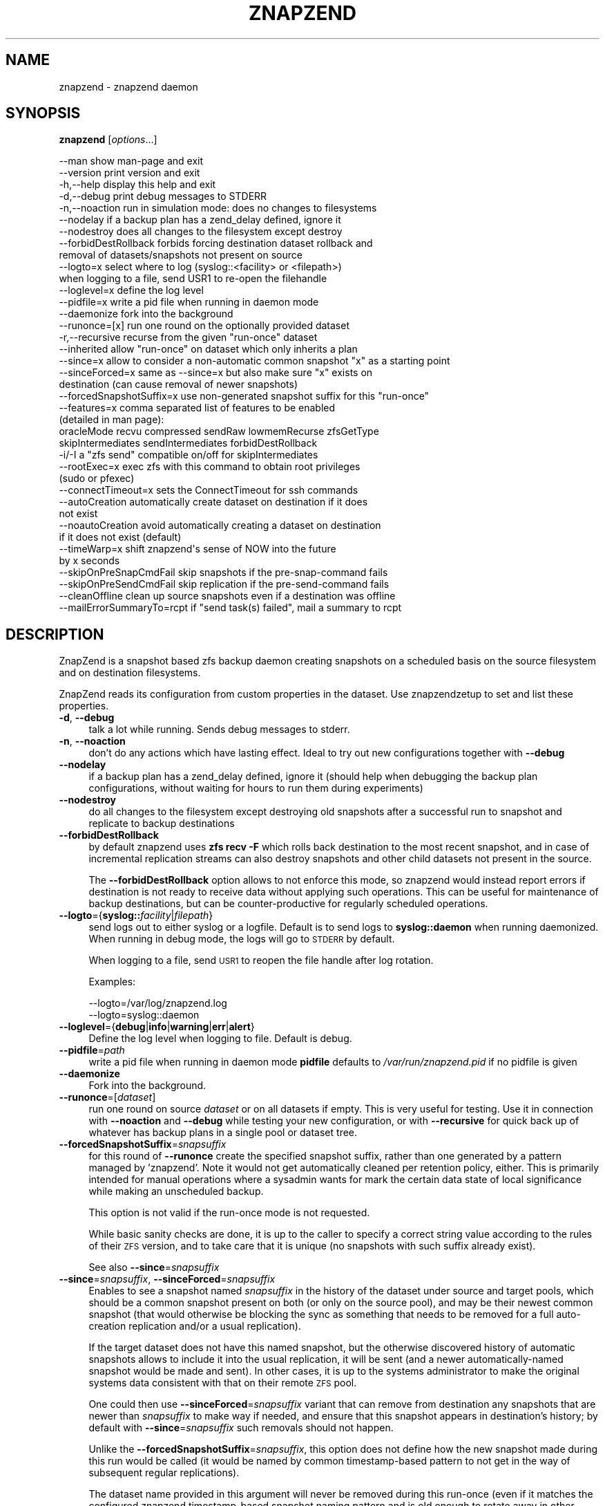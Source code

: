 .\" Automatically generated by Pod::Man 4.11 (Pod::Simple 3.35)
.\"
.\" Standard preamble:
.\" ========================================================================
.de Sp \" Vertical space (when we can't use .PP)
.if t .sp .5v
.if n .sp
..
.de Vb \" Begin verbatim text
.ft CW
.nf
.ne \\$1
..
.de Ve \" End verbatim text
.ft R
.fi
..
.\" Set up some character translations and predefined strings.  \*(-- will
.\" give an unbreakable dash, \*(PI will give pi, \*(L" will give a left
.\" double quote, and \*(R" will give a right double quote.  \*(C+ will
.\" give a nicer C++.  Capital omega is used to do unbreakable dashes and
.\" therefore won't be available.  \*(C` and \*(C' expand to `' in nroff,
.\" nothing in troff, for use with C<>.
.tr \(*W-
.ds C+ C\v'-.1v'\h'-1p'\s-2+\h'-1p'+\s0\v'.1v'\h'-1p'
.ie n \{\
.    ds -- \(*W-
.    ds PI pi
.    if (\n(.H=4u)&(1m=24u) .ds -- \(*W\h'-12u'\(*W\h'-12u'-\" diablo 10 pitch
.    if (\n(.H=4u)&(1m=20u) .ds -- \(*W\h'-12u'\(*W\h'-8u'-\"  diablo 12 pitch
.    ds L" ""
.    ds R" ""
.    ds C` ""
.    ds C' ""
'br\}
.el\{\
.    ds -- \|\(em\|
.    ds PI \(*p
.    ds L" ``
.    ds R" ''
.    ds C`
.    ds C'
'br\}
.\"
.\" Escape single quotes in literal strings from groff's Unicode transform.
.ie \n(.g .ds Aq \(aq
.el       .ds Aq '
.\"
.\" If the F register is >0, we'll generate index entries on stderr for
.\" titles (.TH), headers (.SH), subsections (.SS), items (.Ip), and index
.\" entries marked with X<> in POD.  Of course, you'll have to process the
.\" output yourself in some meaningful fashion.
.\"
.\" Avoid warning from groff about undefined register 'F'.
.de IX
..
.nr rF 0
.if \n(.g .if rF .nr rF 1
.if (\n(rF:(\n(.g==0)) \{\
.    if \nF \{\
.        de IX
.        tm Index:\\$1\t\\n%\t"\\$2"
..
.        if !\nF==2 \{\
.            nr % 0
.            nr F 2
.        \}
.    \}
.\}
.rr rF
.\"
.\" Accent mark definitions (@(#)ms.acc 1.5 88/02/08 SMI; from UCB 4.2).
.\" Fear.  Run.  Save yourself.  No user-serviceable parts.
.    \" fudge factors for nroff and troff
.if n \{\
.    ds #H 0
.    ds #V .8m
.    ds #F .3m
.    ds #[ \f1
.    ds #] \fP
.\}
.if t \{\
.    ds #H ((1u-(\\\\n(.fu%2u))*.13m)
.    ds #V .6m
.    ds #F 0
.    ds #[ \&
.    ds #] \&
.\}
.    \" simple accents for nroff and troff
.if n \{\
.    ds ' \&
.    ds ` \&
.    ds ^ \&
.    ds , \&
.    ds ~ ~
.    ds /
.\}
.if t \{\
.    ds ' \\k:\h'-(\\n(.wu*8/10-\*(#H)'\'\h"|\\n:u"
.    ds ` \\k:\h'-(\\n(.wu*8/10-\*(#H)'\`\h'|\\n:u'
.    ds ^ \\k:\h'-(\\n(.wu*10/11-\*(#H)'^\h'|\\n:u'
.    ds , \\k:\h'-(\\n(.wu*8/10)',\h'|\\n:u'
.    ds ~ \\k:\h'-(\\n(.wu-\*(#H-.1m)'~\h'|\\n:u'
.    ds / \\k:\h'-(\\n(.wu*8/10-\*(#H)'\z\(sl\h'|\\n:u'
.\}
.    \" troff and (daisy-wheel) nroff accents
.ds : \\k:\h'-(\\n(.wu*8/10-\*(#H+.1m+\*(#F)'\v'-\*(#V'\z.\h'.2m+\*(#F'.\h'|\\n:u'\v'\*(#V'
.ds 8 \h'\*(#H'\(*b\h'-\*(#H'
.ds o \\k:\h'-(\\n(.wu+\w'\(de'u-\*(#H)/2u'\v'-.3n'\*(#[\z\(de\v'.3n'\h'|\\n:u'\*(#]
.ds d- \h'\*(#H'\(pd\h'-\w'~'u'\v'-.25m'\f2\(hy\fP\v'.25m'\h'-\*(#H'
.ds D- D\\k:\h'-\w'D'u'\v'-.11m'\z\(hy\v'.11m'\h'|\\n:u'
.ds th \*(#[\v'.3m'\s+1I\s-1\v'-.3m'\h'-(\w'I'u*2/3)'\s-1o\s+1\*(#]
.ds Th \*(#[\s+2I\s-2\h'-\w'I'u*3/5'\v'-.3m'o\v'.3m'\*(#]
.ds ae a\h'-(\w'a'u*4/10)'e
.ds Ae A\h'-(\w'A'u*4/10)'E
.    \" corrections for vroff
.if v .ds ~ \\k:\h'-(\\n(.wu*9/10-\*(#H)'\s-2\u~\d\s+2\h'|\\n:u'
.if v .ds ^ \\k:\h'-(\\n(.wu*10/11-\*(#H)'\v'-.4m'^\v'.4m'\h'|\\n:u'
.    \" for low resolution devices (crt and lpr)
.if \n(.H>23 .if \n(.V>19 \
\{\
.    ds : e
.    ds 8 ss
.    ds o a
.    ds d- d\h'-1'\(ga
.    ds D- D\h'-1'\(hy
.    ds th \o'bp'
.    ds Th \o'LP'
.    ds ae ae
.    ds Ae AE
.\}
.rm #[ #] #H #V #F C
.\" ========================================================================
.\"
.IX Title "ZNAPZEND 1"
.TH ZNAPZEND 1 "2022-12-19" "0.21.1" "znapzend"
.\" For nroff, turn off justification.  Always turn off hyphenation; it makes
.\" way too many mistakes in technical documents.
.if n .ad l
.nh
.SH "NAME"
znapzend \- znapzend daemon
.SH "SYNOPSIS"
.IX Header "SYNOPSIS"
\&\fBznapzend\fR [\fIoptions\fR...]
.PP
.Vb 10
\& \-\-man                  show man\-page and exit
\& \-\-version              print version and exit
\& \-h,\-\-help              display this help and exit
\& \-d,\-\-debug             print debug messages to STDERR
\& \-n,\-\-noaction          run in simulation mode: does no changes to filesystems
\& \-\-nodelay              if a backup plan has a zend_delay defined, ignore it
\& \-\-nodestroy            does all changes to the filesystem except destroy
\& \-\-forbidDestRollback   forbids forcing destination dataset rollback and
\&                        removal of datasets/snapshots not present on source
\& \-\-logto=x              select where to log (syslog::<facility> or <filepath>)
\&                        when logging to a file, send USR1 to re\-open the filehandle
\& \-\-loglevel=x           define the log level
\& \-\-pidfile=x            write a pid file when running in daemon mode
\& \-\-daemonize            fork into the background
\& \-\-runonce=[x]          run one round on the optionally provided dataset
\& \-r,\-\-recursive         recurse from the given "run\-once" dataset
\& \-\-inherited            allow "run\-once" on dataset which only inherits a plan
\& \-\-since=x              allow to consider a non\-automatic common snapshot "x" as a starting point
\& \-\-sinceForced=x        same as \-\-since=x but also make sure "x" exists on
\&                        destination (can cause removal of newer snapshots)
\& \-\-forcedSnapshotSuffix=x  use non\-generated snapshot suffix for this "run\-once"
\& \-\-features=x           comma separated list of features to be enabled
\&                        (detailed in man page):
\&    oracleMode recvu compressed sendRaw lowmemRecurse zfsGetType
\&    skipIntermediates sendIntermediates forbidDestRollback
\& \-i/\-I                  a "zfs send" compatible on/off for skipIntermediates
\& \-\-rootExec=x           exec zfs with this command to obtain root privileges
\&                        (sudo or pfexec)
\& \-\-connectTimeout=x     sets the ConnectTimeout for ssh commands
\& \-\-autoCreation         automatically create dataset on destination if it does
\&                        not exist
\& \-\-noautoCreation       avoid automatically creating a dataset on destination
\&                        if it does not exist (default)
\& \-\-timeWarp=x           shift znapzend\*(Aqs sense of NOW into the future
\&                        by x seconds
\& \-\-skipOnPreSnapCmdFail skip snapshots if the pre\-snap\-command fails
\& \-\-skipOnPreSendCmdFail skip replication if the pre\-send\-command fails
\& \-\-cleanOffline         clean up source snapshots even if a destination was offline
\& \-\-mailErrorSummaryTo=rcpt  if "send task(s) failed", mail a summary to rcpt
.Ve
.SH "DESCRIPTION"
.IX Header "DESCRIPTION"
ZnapZend is a snapshot based zfs backup daemon creating snapshots on a
scheduled basis on the source filesystem and on destination filesystems.
.PP
ZnapZend reads its configuration from custom properties in the dataset.
Use znapzendzetup to set and list these properties.
.IP "\fB\-d\fR, \fB\-\-debug\fR" 4
.IX Item "-d, --debug"
talk a lot while running. Sends debug messages to stderr.
.IP "\fB\-n\fR, \fB\-\-noaction\fR" 4
.IX Item "-n, --noaction"
don't do any actions which have lasting effect. Ideal to try out new
configurations together with \fB\-\-debug\fR
.IP "\fB\-\-nodelay\fR" 4
.IX Item "--nodelay"
if a backup plan has a zend_delay defined, ignore it (should help when
debugging the backup plan configurations, without waiting for hours to
run them during experiments)
.IP "\fB\-\-nodestroy\fR" 4
.IX Item "--nodestroy"
do all changes to the filesystem except destroying old snapshots after
a successful run to snapshot and replicate to backup destinations
.IP "\fB\-\-forbidDestRollback\fR" 4
.IX Item "--forbidDestRollback"
by default znapzend uses \fBzfs recv \-F\fR which rolls back destination to
the most recent snapshot, and in case of incremental replication streams
can also destroy snapshots and other child datasets not present in the
source.
.Sp
The \fB\-\-forbidDestRollback\fR option allows to not enforce this mode, so
znapzend would instead report errors if destination is not ready to
receive data without applying such operations. This can be useful for
maintenance of backup destinations, but can be counter-productive for
regularly scheduled operations.
.IP "\fB\-\-logto\fR={\fBsyslog::\fR\fIfacility\fR|\fIfilepath\fR}" 4
.IX Item "--logto={syslog::facility|filepath}"
send logs out to either syslog or a logfile. Default is to send logs to
\&\fBsyslog::daemon\fR when running daemonized. When running in debug mode, the
logs will go to \s-1STDERR\s0 by default.
.Sp
When logging to a file, send \s-1USR1\s0 to reopen the file handle after log rotation.
.Sp
Examples:
.Sp
.Vb 2
\& \-\-logto=/var/log/znapzend.log
\& \-\-logto=syslog::daemon
.Ve
.IP "\fB\-\-loglevel\fR={\fBdebug\fR|\fBinfo\fR|\fBwarning\fR|\fBerr\fR|\fBalert\fR}" 4
.IX Item "--loglevel={debug|info|warning|err|alert}"
Define the log level when logging to file. Default is debug.
.IP "\fB\-\-pidfile\fR=\fIpath\fR" 4
.IX Item "--pidfile=path"
write a pid file when running in daemon mode
\&\fBpidfile\fR defaults to \fI/var/run/znapzend.pid\fR if no pidfile is given
.IP "\fB\-\-daemonize\fR" 4
.IX Item "--daemonize"
Fork into the background.
.IP "\fB\-\-runonce\fR=[\fIdataset\fR]" 4
.IX Item "--runonce=[dataset]"
run one round on source \fIdataset\fR or on all datasets if empty.
This is very useful for testing. Use it in connection with \fB\-\-noaction\fR and
\&\fB\-\-debug\fR while testing your new configuration, or with \fB\-\-recursive\fR for
quick back up of whatever has backup plans in a single pool or dataset tree.
.IP "\fB\-\-forcedSnapshotSuffix\fR=\fIsnapsuffix\fR" 4
.IX Item "--forcedSnapshotSuffix=snapsuffix"
for this round of \fB\-\-runonce\fR create the specified snapshot suffix, rather
than one generated by a pattern managed by 'znapzend'. Note it would not get
automatically cleaned per retention policy, either. This is primarily intended
for manual operations where a sysadmin wants for mark the certain data state
of local significance while making an unscheduled backup.
.Sp
This option is not valid if the run-once mode is not requested.
.Sp
While basic sanity checks are done, it is up to the caller to specify a
correct string value according to the rules of their \s-1ZFS\s0 version, and to
take care that it is unique (no snapshots with such suffix already exist).
.Sp
See also \fB\-\-since\fR=\fIsnapsuffix\fR
.IP "\fB\-\-since\fR=\fIsnapsuffix\fR, \fB\-\-sinceForced\fR=\fIsnapsuffix\fR" 4
.IX Item "--since=snapsuffix, --sinceForced=snapsuffix"
Enables to see a snapshot named \fIsnapsuffix\fR in the history of the dataset
under source and target pools, which should be a common snapshot present on
both (or only on the source pool), and may be their newest common snapshot
(that would otherwise be blocking the sync as something that needs to be
removed for a full auto-creation replication and/or a usual replication).
.Sp
If the target dataset does not have this named snapshot, but the otherwise
discovered history of automatic snapshots allows to include it into the usual
replication, it will be sent (and a newer automatically-named snapshot would
be made and sent). In other cases, it is up to the systems administrator to
make the original systems data consistent with that on their remote \s-1ZFS\s0 pool.
.Sp
One could then use \fB\-\-sinceForced\fR=\fIsnapsuffix\fR variant that can remove
from destination any snapshots that are newer than \fIsnapsuffix\fR to make way
if needed, and ensure that this snapshot appears in destination's history;
by default with \fB\-\-since\fR=\fIsnapsuffix\fR such removals should not happen.
.Sp
Unlike the \fB\-\-forcedSnapshotSuffix\fR=\fIsnapsuffix\fR, this option does not
define how the new snapshot made during this run would be called (it would
be named by common timestamp-based pattern to not get in the way of subsequent
regular replications).
.Sp
The dataset name provided in this argument will never be removed during this
run-once (even if it matches the configured znapzend timestamp-based snapshot
naming pattern and is old enough to rotate away in other circumstances).
.Sp
Example:
.Sp
.Vb 1
\&  znapzend \-\-runonce=rpool/ROOT \-\-since=20200101\-01\-finallyStableSetup
.Ve
.IP "\fB\-r\fR, \fB\-\-recursive\fR" 4
.IX Item "-r, --recursive"
when backing up a particular dataset with \fB\-\-runonce\fR=[\fIdataset\fR], do not
just look at this dataset's backup plan, but iterate into its children that
might have any. Useful for quick backups of a pool whose root dataset has no
\&\fIznapzendzetup\fR configurations defined, but some trees under it do.
.Sp
See below for interaction with \fB\-\-inherited\fR option and examples.
.IP "\fB\-\-inherited\fR" 4
.IX Item "--inherited"
when backing up a particular dataset with \fB\-\-runonce\fR=[\fIdataset\fR], do not
require that the provided dataset directly has a locally defined backup plan
configuration (sanity check that it is not \*(L"received\*(R" via \s-1ZFS\s0 replication).
With this option in place, allow also to quickly snapshot and/or replicate
datasets of subtrees which inherit a backup plan from a dataset which has it
in its attributes whose source is \*(L"local\*(R".
.IP "\fB\-\-inherited\fR and \fB\-\-recursive\fR together" 4
.IX Item "--inherited and --recursive together"
At this time, the \fB\-\-inherited\fR is \*(L"sort of exclusive\*(R" vs. \fB\-\-recursive\fR
mode, and if both are specified the behavior depends on whether the requested
dataset has some (local or inherited-from-local) backup plan. If a dataset
without a backup plan is passed, the script should effectively ignore the
\&\fB\-\-inherited\fR option and just recurse until it finds some dataset(s) with
proper locally defined backup plan(s) (note that finding inherited plans
first is highly unlikely due to \s-1ZFS\s0 attribute inheritance from parents to
children).
.Sp
Examples below assume the following dataset layout:
.Sp
+ \fItank\fR (no znapzend config)
| + \fIexport\fR (local znapzend config)
| | + \fIhome\fR (inherited znapzend config from local tank/export)
| |   + \fIuser\fR (inherited znapzend config from local tank/export)
| |     + \fIsources\fR (inherited znapzend config from local tank/export)
| |     + \fIdocuments\fR (inherited znapzend config from local tank/export)
| |       + \fIpictures\fR (inherited znapzend config from local tank/export)
| + \fIvar\fR (local znapzend config)
+ \fIusbbackup\fR (no znapzend config)
  + \fIsnapshots\fR (no znapzend config)
    + \fIexport\fR (received znapzend config)
    | + \fIhome\fR (inherited from received usbbackup/snapshots/export)
    |   + \fIuser\fR (inherited from received usbbackup/snapshots/export)
    |     + \fIsources\fR (inherited from received usbbackup/snapshots/export)
    |     + \fIdocuments\fR (inherited from received usbbackup/snapshots/export)
    |       + \fIdocuments\fR (inherited from received usbbackup/snapshots/export)
    + \fIvar\fR (received znapzend config)
.Sp
Examples:
.Sp
.Vb 1
\&  znapzend \-\-recursive \-\-runonce=tank
.Ve
.Sp
This should walk all filesystem or volume datasets defined anywhere under
\&\fItank\fR (root dataset of same-named pool) and snapshot/replicate the found
datasets that have a backup plan configured \*(L"locally\*(R", such as \fItank/export\fR
and \fItank/var\fR, according to configuration (e.g. with children and beyond
if the corresponding backup plan's \fIrecursive=on\fR option is specified).
It should not waste time looking for datasets under the \fIusbbackup\fR pool.
.Sp
.Vb 1
\&  znapzend \-\-runonce=tank/export/home/user/documents
.Ve
.Sp
Given that only \fItank/export\fR \*(L"locally\*(R" defines a znapzend backup plan, the
default \fBznapzend\fR behavior with a descendant dataset would be to find no
configuration (sourced as \*(L"local\*(R" right in it) and so would \*(L"run-once\*(R" nothing.
.Sp
.Vb 1
\&  znapzend \-\-recursive \-\-runonce=tank/export/home
.Ve
.Sp
Same (no config found) for recursion starting from a dataset with inherited
backup plan configuration (assuming none of its descendants have a \*(L"local\*(R"
config of their own).
.Sp
.Vb 1
\&  znapzend \-\-inherited \-\-runonce=tank/export/home/user/documents
.Ve
.Sp
With the \fB\-\-inherited\fR option however it would recognize this descendant
dataset as having a backup plan configuration inherited from \fItank/export\fR,
would then look at \fItank/export\fR and confirm that it has this configuration
from a \*(L"local\*(R" source, and should \fBznapzend runonce\fR just this dataset and
its descendants (so including \fItank/export/home/user/documents/pictures\fR,
but not including siblings like \fItank/export/home/user/sources\fR).
.Sp
.Vb 1
\&  znapzend \-\-inherited \-\-recursive \-\-runonce=tank
.Ve
.Sp
Since \fItank\fR has no backup plan, \fBznapzend\fR should recurse and find the
nearest datasets with configured plans, \fItank/export\fR and \fItank/var\fR, and
process them according to configuration.
.Sp
.Vb 1
\&  znapzend \-\-inherited \-\-recursive \-\-runonce=tank/export
.Ve
.Sp
Since \fItank/export\fR has a locally defined backup plan, \fBznapzend\fR should
process it according to configuration.
.Sp
.Vb 1
\&  znapzend \-\-inherited \-\-recursive \-\-runonce=tank/export/home
.Ve
.Sp
Since \fItank/export/home\fR has a backup plan inherited from a locally defined
one in \fItank/export\fR, \fBznapzend\fR should process it according to configuration.
.Sp
.Vb 3
\&  znapzend \-\-recursive \-\-runonce=usbbackup
\&  znapzend \-\-inherited \-\-runonce=usbbackup/snapshots
\&  znapzend \-\-inherited \-\-recursive \-\-runonce=usbbackup/snapshots/export/home
.Ve
.Sp
Neither of these runs should do anything, because all datasets involved
(including those found by a recursive walk) under \fIusbbackup\fR have neither
a local definition of a backup plan, nor one inherited from a local definition.
.IP "\fB\-\-features\fR=\fIfeature1\fR,\fIfeature2\fR,..." 4
.IX Item "--features=feature1,feature2,..."
enables enhanced zfs features not supported by all zfs implementations.
Do not enable features unless you are sure your zfs supports (or requires) it
.Sp
Available features:
.RS 4
.IP "oracleMode" 4
.IX Item "oracleMode"
working around the following zfs issues we have seen on oracle:
.RS 4
.IP "\(bu" 4
The multi snapshot destroy syntax is not available. So stick to destroying
them individually.
.IP "\(bu" 4
Sometimes a snapshot can not be destroyed because of some oracle zfs bug.
Only a reboot seems to be able to fix this. So we just destroy the ones we
can destroy. Logging an error about the problem
.RE
.RS 4
.RE
.IP "recvu" 4
.IX Item "recvu"
use the \-u option on the receive end, to keep the destination zfs
filesystems unmounted.
.IP "resume" 4
.IX Item "resume"
use the \-s option on the receive end, to support resumable transfer
with receive_resume_token.
.Sp
If you have aborted a resumable-send, you should either do a resume-send using \-t <token>
to continue it or clear the half-received snapshot using zfs receive \-A <filesystem>
.Sp
Example:
.Sp
.Vb 2
\& zfs get receive_resume_token tank/test
\& zfs send \-t <token> | zfs receive \-s tank/test
.Ve
.IP "compressed" 4
.IX Item "compressed"
use 'compressed' to add options \-Lce to the zfs send command
.Sp
Even if a source and destination datasets are both using compression,
zfs send will, by default, decompress the data before sending, and
zfs recv will then compress it again before writing it to disk.
Using \-c will skip the unnecessary decompress-compress stages.
This decreases \s-1CPU\s0 load on both source and destination as well
as reduces network bandwidth usage.
.Sp
The \-L option is for large block support and \-e is for embedded data
support. These may require certain (Open)ZFS features to be enabled.
.IP "sendRaw" 4
.IX Item "sendRaw"
use 'sendRaw' to add option \-w to zfs send commands
.Sp
For encrypted source datasets this instructs zfs not to decrypt
before sending which results in a remote backup that can't be read
without the encryption key/passphrase, useful when the remote isn't
fully trusted or not physically secure. This option must be used
consistently, raw incrementals cannot be based on non-raw snapshots
and vice versa.
.IP "sendIntermediates" 4
.IX Item "sendIntermediates"
The opposite of \fIskipIntermediates\fR, detailed in the next section.
This is the default mode of operation, and only included here to
allow for completeness and explicitness of your configurations.
.IP "skipIntermediates" 4
.IX Item "skipIntermediates"
Enable the 'skipIntermediates' feature to send a single increment
between latest common snapshot and the newly made one. It may skip
several source snaps if the destination was offline for some time,
and it should skip snapshots not managed by znapzend. Normally for
online destinations, the new snapshot is sent as soon as it is
created on the source, so there are no automatic increments to skip.
.Sp
By default 'znapzend' uses the 'zfs send \-I' option on the sending
end (so to include all intermediate snapshots), rather than '\-i'
(which would send a single big increment), to keep the destination
zfs dataset history similar to the source's one. This implies the
\&\-\fIsendIntermediates\fR mode of operation.
.Sp
Note: it was the default from beginning of 'znapzend' to make sure
that in case a send operation takes too long, we still get all the
intermediate snapshots sent to the destination.
Beware or benefit that this can deliver not only automatic, but also
manually named snapshots to your destination which would have to be
cleaned manually when no longer wanted there, but that they can be
used as common snapshots to repair broken syncs e.g. with \fI\-\-since=X\fR
options.
.Sp
With the 'skipIntermediates' feature disabled, all snapshots between
the latest common one and the newly created one on the source would
be sent to each destination, and then the \*(L"extra\*(R" ones of those managed
by znapzend may get discarded according to destination's retention
policy. Note that snapshots which are \s-1NOT\s0 managed by znapzend, e.g.
ones you created manually, would appear on the destination and stay
there until removed manually. Also note that this may consume more
disk space and transfer time than otherwise needed for the data
increment.
.Sp
This original mode is now primarily recommended for irregular backups
(on removable media or over unstable links) and cases where the
sysadmin marks certain data states via snapshots as special (e.g.
\&\*(L"before_upgrade\*(R", etc.)
.Sp
The feature is recommended to be part of your 'znapzend' service
setup for regular runs in stable storage/networking conditions.
.IP "forbidDestRollback" 4
.IX Item "forbidDestRollback"
Avoid use of destructive 'zfs recv \-F' in favor of failing to receive;
more details in description of \fB\-\-forbidDestRollback\fR \s-1CLI\s0 option above.
.IP "lowmemRecurse" 4
.IX Item "lowmemRecurse"
use 'lowmemRecurse' on systems where you have too many datasets,
so a recursive listing of attributes to find backup plans exhausts
the memory available to `znapzend(zetup)`: instead, go the slower
way to first list all impacted dataset names, and then query their
configs one by one.
.IP "zfsGetType" 4
.IX Item "zfsGetType"
use 'zfsGetType' if your 'zfs get' supports a '\-t' argument for
filtering by dataset type at all (e.g. one in Solaris 10 does not),
\&\s-1AND\s0 lists properties for snapshots by default when recursing (e.g.
the one in Solaris 10u8 already does), so that there is too much
data to process while searching for backup plans.
.Sp
If these two conditions apply to your system, the time needed for
a '\-\-recursive' search for backup plans can literally differ by
hundreds of times (depending on the amount of snapshots in that
dataset tree... and a decent backup plan will ensure you have a
lot of those), so you would benefit from requesting this feature.
.Sp
This feature should not impact the default (non\- '\-\-recursive')
listings however.
.RE
.RS 4
.RE
.IP "\fB\-\-rootExec\fR={sudo|pfexec}" 4
.IX Item "--rootExec={sudo|pfexec}"
Execute zfs with this command, 'sudo' or 'pfexec', to
obtain root privileges. This is often necessary when running znapzend as a
non-privileged user with a zfs install that doesn't support finer permission
controls. This also applies to the zfs commands ran on remote servers over ssh.
.Sp
For sudo, the /etc/sudoers file will need to be modified to allow for
passwordless access to zfs commands if znapzend is to be ran as a daemon or
the system will be used as a remote. Many \s-1ZFS\s0 installations include an
/etc/sudoers.d/zfs file as an example.
.IP "\fB\-\-connectTimeout\fR=\fItimeout\fR" 4
.IX Item "--connectTimeout=timeout"
sets the ssh connection timeout (in seconds)
.IP "\fB\-\-autoCreation\fR" 4
.IX Item "--autoCreation"
Automatically create a dataset on a destination host if it's not there yet.
.IP "\fB\-\-noautoCreation\fR" 4
.IX Item "--noautoCreation"
Avoid automatically creating a dataset on a destination host if it's not
there yet. This is the default behavior; the option is available to help
explicitly override a setting inherited from a configuration file, etc.
.IP "\fB\-\-timeWarp\fR=x" 4
.IX Item "--timeWarp=x"
Shift ZnapZend's sense of time into the future by x seconds.
.Sp
The practical application if this function is to determine what will happen
at some future point in time. This can be useful for testing but also when
running in \fBnoaction\fR and \fBdebug\fR mode to determine which snapshots would
be created and removed at some future point in time.
.IP "\fB\-\-skipOnPreSnapCmdFail\fR" 4
.IX Item "--skipOnPreSnapCmdFail"
Prevent snapshots of a dataset from being taken when it has a \fBpre-snap-command\fR
defined and the command returns a non-zero exit code or is killed by a signal.
.IP "\fB\-\-skipOnPreSendCmdFail\fR" 4
.IX Item "--skipOnPreSendCmdFail"
Prevent snapshots of a dataset from being replicated to a destination when
it has a \fBpre-snap-command\fR defined and the command returns a non-zero exit
code or is killed by a signal.
.IP "\fB\-\-cleanOffline\fR" 4
.IX Item "--cleanOffline"
Clean snapshots of a source dataset even if one or more destination datasets
failed during replication for whatever reason (destination offline, destination
full, destination pool became read-only due to storage issues, source too full
to make a snapshot, etc.).
.Sp
The most recent common snapshot for each destination (as tracked on source for
resilience) will not be deleted from source, but this is still a potentially
dangerous option: if the preserved snapshot somehow gets deleted from the
destination, it may require a full re-replication the next time it is online.
.IP "\fB\-\-mailErrorSummaryTo=rcpt(@domain),...\fR" 4
.IX Item "--mailErrorSummaryTo=rcpt(@domain),..."
If this argument is passed, a copy of error summary would be sent there by
your system's command line mailer program. It is then up to this program and
system setup to validate the recipient names (local or domain-suffixed) and
deliver the message to some mailbox.
.Sp
This feature relies on a program which supports standard sendmail-like \s-1CLI.\s0
.SH "EXAMPLE"
.IX Header "EXAMPLE"
To test a new config:
.PP
.Vb 1
\& znapzend \-\-debug \-\-noaction \-\-runonce=tank/test
.Ve
.PP
To see what is going to happen in one hour:
.PP
.Vb 1
\& znapzend \-\-debug \-\-noaction \-\-timeWarp=3600 \-\-runonce=tank/test
.Ve
.PP
To run as a daemon:
.PP
.Vb 1
\& znapzend \-\-daemonize \-\-pidfile=/var/run/znapzend.pid \-\-logto=syslog::daemon
.Ve
.SH "COPYRIGHT"
.IX Header "COPYRIGHT"
Copyright (c) 2014 by \s-1OETIKER+PARTNER AG.\s0 All rights reserved.
.SH "LICENSE"
.IX Header "LICENSE"
This program is free software: you can redistribute it and/or modify it
under the terms of the \s-1GNU\s0 General Public License as published by the Free
Software Foundation, either version 3 of the License, or (at your option)
any later version.
.PP
This program is distributed in the hope that it will be useful, but \s-1WITHOUT
ANY WARRANTY\s0; without even the implied warranty of \s-1MERCHANTABILITY\s0 or
\&\s-1FITNESS FOR A PARTICULAR PURPOSE.\s0 See the \s-1GNU\s0 General Public License for
more details.
.PP
You should have received a copy of the \s-1GNU\s0 General Public License along with
this program. If not, see <http://www.gnu.org/licenses/>.
.SH "AUTHOR"
.IX Header "AUTHOR"
Tobias\ Oetiker\ <tobi@oetiker.ch>,
Dominik\ Hassler\ <hadfl@cpan.org>
.SH "HISTORY"
.IX Header "HISTORY"
.Vb 2
\& 2014\-06\-01 had Multi destination backup
\& 2014\-05\-30 had Initial Version
.Ve
